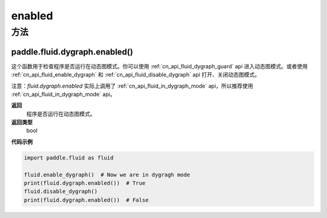 .. _cn_api_fluid_dygraph_enabled:

enabled
-------------------------------

方法
::::::::::::
paddle.fluid.dygraph.enabled()
'''''''''

这个函数用于检查程序是否运行在动态图模式。你可以使用 :ref:`cn_api_fluid_dygraph_guard` api 进入动态图模式。或者使用 :ref:`cn_api_fluid_enable_dygraph` 和 :ref:`cn_api_fluid_disable_dygraph` api 打开、关闭动态图模式。

注意：`fluid.dygraph.enabled` 实际上调用了 :ref:`cn_api_fluid_in_dygraph_mode` api，所以推荐使用 :ref:`cn_api_fluid_in_dygraph_mode` api。

**返回**
   程序是否运行在动态图模式。

**返回类型**
       bool

**代码示例**

.. code-block:: python

            import paddle.fluid as fluid

            fluid.enable_dygraph()  # Now we are in dygragh mode
            print(fluid.dygraph.enabled())  # True
            fluid.disable_dygraph()
            print(fluid.dygraph.enabled())  # False
